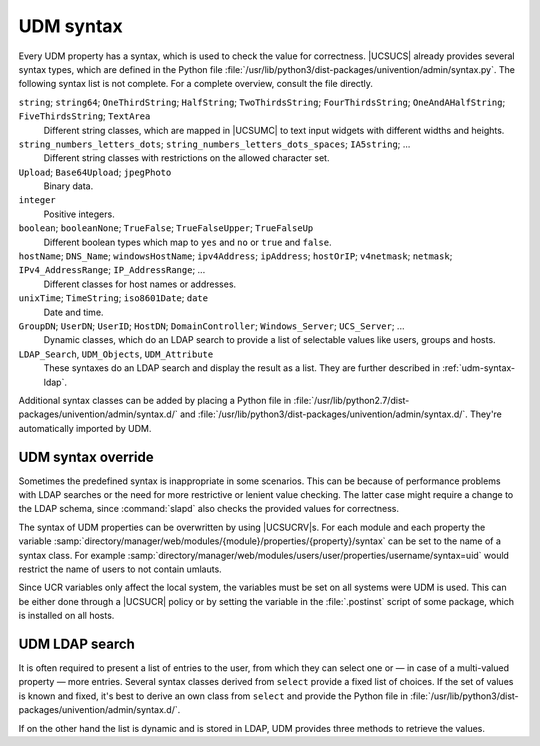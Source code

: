 .. SPDX-FileCopyrightText: 2021-2023 Univention GmbH
..
.. SPDX-License-Identifier: AGPL-3.0-only

.. _udm-syntax:

UDM syntax
==========

.. PMH: Bug #24236

Every UDM property has a syntax, which is used to check the value for
correctness. |UCSUCS| already provides several syntax types, which are defined
in the Python file
:file:`/usr/lib/python3/dist-packages/univention/admin/syntax.py`. The following
syntax list is not complete. For a complete overview, consult the file directly.

``string``; ``string64``; ``OneThirdString``; ``HalfString``; ``TwoThirdsString``; ``FourThirdsString``; ``OneAndAHalfString``; ``FiveThirdsString``; ``TextArea``
   Different string classes, which are mapped in |UCSUMC| to text input widgets
   with different widths and heights.

``string_numbers_letters_dots``; ``string_numbers_letters_dots_spaces``; ``IA5string``; ...
   Different string classes with restrictions on the allowed character set.

``Upload``; ``Base64Upload``; ``jpegPhoto``
   Binary data.

``integer``
   Positive integers.

``boolean``; ``booleanNone``; ``TrueFalse``; ``TrueFalseUpper``; ``TrueFalseUp``
   Different boolean types which map to ``yes`` and ``no`` or ``true`` and
   ``false``.

``hostName``; ``DNS_Name``; ``windowsHostName``; ``ipv4Address``; ``ipAddress``; ``hostOrIP``; ``v4netmask``; ``netmask``; ``IPv4_AddressRange``; ``IP_AddressRange``; ...
   Different classes for host names or addresses.

``unixTime``; ``TimeString``; ``iso8601Date``; ``date``
   Date and time.

``GroupDN``; ``UserDN``; ``UserID``; ``HostDN``; ``DomainController``; ``Windows_Server``; ``UCS_Server``; ...
   Dynamic classes, which do an LDAP search to provide a list of selectable
   values like users, groups and hosts.

``LDAP_Search``, ``UDM_Objects``, ``UDM_Attribute``
    These syntaxes do an LDAP search and display the result as a list. They are
    further described in :ref:`udm-syntax-ldap`.

Additional syntax classes can be added by placing a Python file in
:file:`/usr/lib/python2.7/dist-packages/univention/admin/syntax.d/` and
:file:`/usr/lib/python3/dist-packages/univention/admin/syntax.d/`. They're
automatically imported by UDM.

.. _udm-syntax-overwrite:

UDM syntax override
-------------------

.. index::
   single: directory manager; syntax override

Sometimes the predefined syntax is inappropriate in some scenarios. This can be
because of performance problems with LDAP searches or the need for more
restrictive or lenient value checking. The latter case might require a change to
the LDAP schema, since :command:`slapd` also checks the provided values for
correctness.

The syntax of UDM properties can be overwritten by using |UCSUCRV|\ s. For each
module and each property the variable
:samp:`directory/manager/web/modules/{module}/properties/{property}/syntax`
can be set to the name of a syntax class. For example
:samp:`directory/manager/web/modules/users/user/properties/username/syntax=uid`
would restrict the name of users to not contain umlauts.

Since UCR variables only affect the local system, the variables must be set on
all systems were UDM is used. This can be either done through a |UCSUCR| policy
or by setting the variable in the :file:`.postinst` script of some package,
which is installed on all hosts.

.. _udm-syntax-ldap:

UDM LDAP search
---------------

.. index::
   single: directory manager; LDAP search

It is often required to present a list of entries to the user, from which they
can select one or — in case of a multi-valued property — more entries. Several
syntax classes derived from ``select`` provide a fixed list of choices. If the
set of values is known and fixed, it's best to derive an own class from
``select`` and provide the Python file in
:file:`/usr/lib/python3/dist-packages/univention/admin/syntax.d/`.

If on the other hand the list is dynamic and is stored in LDAP, UDM provides
three methods to retrieve the values.

.. py:class:: UDM_Attribute

   This class does a UDM search. For each object found all values of a
   multi-valued property are returned.

   For a derived class the following class variables can be used to
   customize the search:

   .. py:attribute:: udm_module

      The name of the UDM module, which does the LDAP search and retrieves the
      properties.

   .. py:attribute:: udm_filter

      An LDAP search filter which is used by the UDM module to filter the
      search. The special value ``dn`` skips the search and directly returns the
      property of the UDM object specified by ``depends``.

   .. py:attribute:: attribute

      The name of a multi-valued UDM property which stores the values to be
      returned.

   .. py:attribute:: is_complex; key_index; label_index

      Some UDM properties consist of multiple parts, so called complex
      properties. These variables are used to define, which part is displayed as
      the label and which part is used to reference the entry.

   .. py:attribute:: label_format

      A Python format string, which is used to format the UDM properties to a
      label string presented to the user. :samp:`%({property-name})s` should
      be used to reference properties. The special property name ``$attribute$``
      is replaced by the value of variable ``attribute`` declared above.

   .. py:attribute:: regex

      This defines an optional regular expression, which is used in the front
      end to check the value for validity.

   .. py:attribute:: static_values

      A list of two-tuples ``(value, display-string)``, which are added as
      additional selection options.

   .. py:attribute:: empty_value

      If set to ``True``, the empty value is inserted before all other static
      and dynamic entries.

   .. py:attribute:: depends

      This variable may contain the name of another property, which this
      property depends on. This can be used to link two properties. For example,
      one property can be used to select a server, while the second dependent
      property then only lists the services provided by that selected host. For
      the dependent syntax ``attribute`` must be set to ``dn``.

   .. py:attribute:: error_message

      This error message is shown when the user enters a value which is not in
      the set of allowed values.

   The following example syntax would provide a list of all users with their
   telephone numbers:

   .. code-block:: python

      class DelegateTelephonedNumber(UDM_Attribute):
          udm_module = 'users/user'
          attribute = 'phone'
          label_format = '%(displayName)s: %($attribute$)s'


.. py:class:: UDM_Objects

   This class performs a UDM search returning each object found.

   For a derived class the following class variables can be used to customize
   the search:

   .. py:attribute:: udm_modules

      A List of one or more UDM modules, which do the LDAP search and retrieve
      the properties.

   .. py:attribute:: key

      A Python format string generating the key value used to identify the
      selected object. The default is ``dn``, which uses the distinguished name
      of the object.

   .. py:attribute:: label

      A Python format string generating the display label to represent the
      selected object. The default is ``None``, which uses the UDM specific
      ``description``. ``dn`` can be used to use the distinguished name.

   .. py:attribute:: regex

      This defines an optional regular expression, which is used in the front end
      to check the value for validity. By default only valid distinguished names
      are accepted.

   .. py:attribute:: simple

      By default a widget for selecting multiple entries is used. Setting this
      variable to ``True`` changes the widget to a combo-box widget, which only
      allows to select a single value. This should be in-sync with the
      ``multivalue`` property of UDM properties.

   .. py:attribute:: use_objects

      By default UDM opens each LDAP object through a UDM module implemented in
      Python. This can be a performance problem if many entries are returned.
      Setting this to ``False`` disables the Python code and directly uses the
      attributes returned by the LDAP search. Several properties can then no
      longer be used as key or label, as those are not explicitly stored in LDAP
      but are only calculated by the UDM module. For example, to get the fully
      qualified domain name of a host ``%(name)s.%(domain)s`` must be used
      instead of the calculated property ``%(fqdn)s``.

   .. py:attribute:: udm_filter; static_values; empty_value; depends; error_message

      Same as above with :py:class:`UDM_Attribute`.

   The following example syntax would provide a list of all servers providing a
   required service:

   .. code-block:: python

      class MyServers(UDM_Objects):
          udm_modules = (
              'computers/domaincontroller_master',
              'computers/domaincontroller_backup',
              'computers/domaincontroller_slave',
              'computers/memberserver',
              )
          label = '%(fqdn)s'
          udm_filter = 'service=MyService'


.. py:class:: LDAP_Search

   This is the old implementation, which should only be used, if
   :py:class:`UDM_Attribute` and :py:class:`UDM_Objects` are not sufficient. In
   addition to ease of use it has the drawback that |UCSUMC| can not do as much
   caching, which can lead to severe performance problems.

   LDAP search syntaxes can be declared in two equivalent ways:

   Python API
      By implementing a Python class derived from :py:class:`LDAP_Search` and
      providing that implementation in
      :file:`/usr/lib/python3/dist-packages/univention/admin/syntax.d/`.

   UDM API
      By creating a UDM object in LDAP using the module
      ``settings/syntax``.

.. py:class:: Python_API(LDAP_Search)

   The Python API uses the following variables:

   .. py:attribute:: syntax_name

      This variable stores the common name of the LDAP object, which is
      used to define the syntax. It is only used internally and should
      never be needed when creating syntaxes programmatically.

   .. py:attribute:: filter

      An LDAP filter to find the LDAP objects providing the list of
      choices.

   .. py:attribute:: attribute

      A list of UDM module property definitions like "``shares/share: dn``".
      They are used as the human readable label for each element of the choices.

   .. py:attribute:: value

      The UDM module attribute that will be stored to identify the selected
      element. The value is specified like ``shares/share: dn``

   .. py:attribute:: viewonly

      If set to ``True`` the values can not be changed.

   .. py:attribute:: addEmptyValue

      If set to ``True`` the empty value is add to the list of choices.

   .. py:attribute:: appendEmptyValue

      Same as ``addEmptyValue`` but added at the end. Used to automatically
      choose an existing entry in the front end.

   .. code-block:: python

      class MyServers(LDAP_Search):
          def __init__(self):
              LDAP_Search.__init__(self,
                  filter=('(&(univentionService=MyService)'
                      '(univentionServerRole=member))'),
                  attribute=(
                      'computers/memberserver: fqdn',
                      ),
                  value='computers/memberserver: dn'
              )
              self.name = 'LDAP_Search'  # required workaround

.. py:class:: LDAP_Search.UDM_API

   The UDM API uses the following properties:

   .. py:attribute:: name

      (required)

      The name for the syntax.

   .. py:attribute:: description

      (optional)

      Some descriptive text.

   .. py:attribute:: filter

      (required)

      An LDAP filter, which is used to find the objects.

   .. py:attribute:: base

      (optional)

      The LDAP base, where the search starts.

   .. py:attribute:: attribute

      (optional, multi-valued)

      The name of UDM properties, which are display as a label to the user.
      Alternatively LDAP attribute names may be used directly.

   .. py:attribute:: ldapattribute

      (optional, multi-valued)

      Description, see :py:attr:`attribute`.


   .. py:attribute:: value

      (optional);

      The name of the UDM property, which is used to reference the
      object. Alternatively an LDAP attribute name may be used directly.

   .. py:attribute:: ldapvalue

      (optional)

      Description, see :py:attr:`value`.


   .. py:attribute:: viewonly

      (optional)

      If set to ``True`` the values can not be changed.

   .. py:attribute:: addEmptyValue

      (optional)

      If set to ``True`` the empty value is add to the list of choices.

   .. code-block:: console

      $ eval "$(ucr shell)"
      $ udm settings/syntax create "$@" --ignore_exists \
        --position "cn=custom attributes,cn=univention,$ldap_base" \
        --set name="MyServers" \
        --set filter='(&(univentionService=MyService)(univentionServerRole=member))' \
        --set attribute='computers/memberserver: fqdn' \
        --set value='computers/memberserver: dn'
